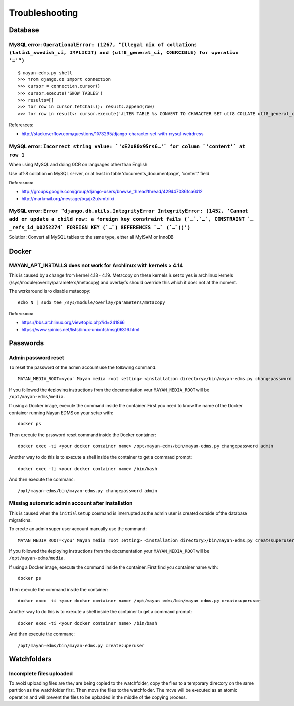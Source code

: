 ###############
Troubleshooting
###############


********
Database
********

MySQL error: ``OperationalError: (1267, "Illegal mix of collations (latin1_swedish_ci, IMPLICIT) and (utf8_general_ci, COERCIBLE) for operation '='”)``
=======================================================================================================================================================

::

    $ mayan-edms.py shell
    >>> from django.db import connection
    >>> cursor = connection.cursor()
    >>> cursor.execute('SHOW TABLES')
    >>> results=[]
    >>> for row in cursor.fetchall(): results.append(row)
    >>> for row in results: cursor.execute('ALTER TABLE %s CONVERT TO CHARACTER SET utf8 COLLATE utf8_general_ci;' % (row[0]))

References:

* http://stackoverflow.com/questions/1073295/django-character-set-with-mysql-weirdness


MySQL error: ``Incorrect string value: `'xE2x80x95rs6…'` for column `'content'` at row 1``
==========================================================================================

When using MySQL and doing OCR on languages other than English

Use utf-8 collation on MySQL server, or at least in table
‘documents_documentpage', ‘content' field

References:

* http://groups.google.com/group/django-users/browse_thread/thread/429447086fca6412
* http://markmail.org/message/bqajx2utvmtriixi


MySQL error: ``Error "django.db.utils.IntegrityError IntegrityError: (1452, 'Cannot add or update a child row: a foreign key constraint fails (`…`.`…`, CONSTRAINT `…_refs_id_b0252274` FOREIGN KEY (`…`) REFERENCES `…` (`…`))')``
===================================================================================================================================================================================================================================

Solution:
Convert all MySQL tables to the same type, either all MyISAM or InnoDB


******
Docker
******

MAYAN_APT_INSTALLS does not work for Archlinux with kernels > 4.14
==================================================================

This is caused by a change from kernel 4.18 - 4.19. Metacopy on these kernels
is set to yes in archlinux kernels (/sys/module/overlay/parameters/metacopy)
and overlayfs should override this which it does not at the moment.

The workaround is to disable metacopy::

    echo N | sudo tee /sys/module/overlay/parameters/metacopy

References:

* https://bbs.archlinux.org/viewtopic.php?id=241866
* https://www.spinics.net/lists/linux-unionfs/msg06316.html



*********
Passwords
*********

.. _troubleshooting-admin-password:

Admin password reset
====================

To reset the password of the admin account use the following command::

    MAYAN_MEDIA_ROOT=<your Mayan media root setting> <installation directory>/bin/mayan-edms.py changepassword admin

If you followed the deploying instructions from the documentation your
``MAYAN_MEDIA_ROOT`` will be ``/opt/mayan-edms/media``.

If using a Docker image, execute the command inside the container. First you
need to know the name of the Docker container running Mayan EDMS on your setup
with::

    docker ps

Then execute the password reset command inside the Docker container::

    docker exec -ti <your docker container name> /opt/mayan-edms/bin/mayan-edms.py changepassword admin

Another way to do this is to execute a shell inside the container to get a
command prompt::

    docker exec -ti <your docker container name> /bin/bash

And then execute the command::

    /opt/mayan-edms/bin/mayan-edms.py changepassword admin


.. _troubleshooting-autoadmin-account:

Missing automatic admin account after installation
==================================================

This is caused when the ``initialsetup`` command is interrupted as the admin
user is created outside of the database migrations.

To create an admin super user account manually use the command::

    MAYAN_MEDIA_ROOT=<your Mayan media root setting> <installation directory>/bin/mayan-edms.py createsuperuser

If you followed the deploying instructions from the documentation your
``MAYAN_MEDIA_ROOT`` will be ``/opt/mayan-edms/media``.

If using a Docker image, execute the command inside the container. First
find you container name with::

    docker ps

Then execute the command inside the container::

    docker exec -ti <your docker container name> /opt/mayan-edms/bin/mayan-edms.py createsuperuser

Another way to do this is to execute a shell inside the container to get a
command prompt::

    docker exec -ti <your docker container name> /bin/bash

And then execute the command::

    /opt/mayan-edms/bin/mayan-edms.py createsuperuser


************
Watchfolders
************

Incomplete files uploaded
=========================

To avoid uploading files are they are being copied to the watchfolder, copy the
files to a temporary directory on the same partition as the watchfolder first.
Then move the files to the watchfolder. The move will be executed as an atomic
operation and will prevent the files to be uploaded in the middle of the
copying process.
